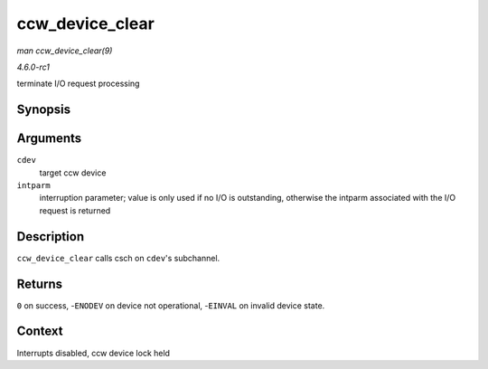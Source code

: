 
.. _API-ccw-device-clear:

================
ccw_device_clear
================

*man ccw_device_clear(9)*

*4.6.0-rc1*

terminate I/O request processing


Synopsis
========

.. c:function:: int ccw_device_clear( struct ccw_device * cdev, unsigned long intparm )

Arguments
=========

``cdev``
    target ccw device

``intparm``
    interruption parameter; value is only used if no I/O is outstanding, otherwise the intparm associated with the I/O request is returned


Description
===========

``ccw_device_clear`` calls csch on ``cdev``'s subchannel.


Returns
=======

``0`` on success, -``ENODEV`` on device not operational, -``EINVAL`` on invalid device state.


Context
=======

Interrupts disabled, ccw device lock held
